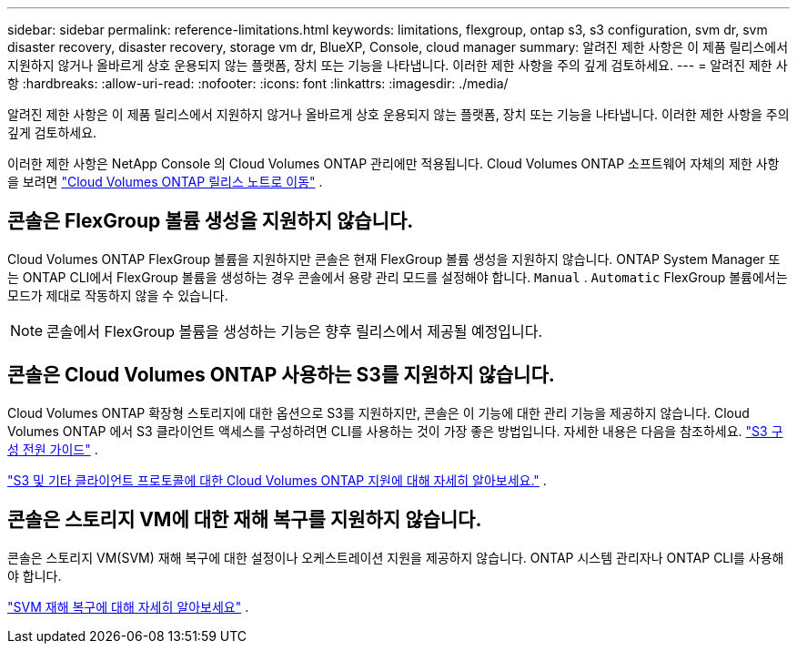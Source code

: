 ---
sidebar: sidebar 
permalink: reference-limitations.html 
keywords: limitations, flexgroup, ontap s3, s3 configuration, svm dr, svm disaster recovery, disaster recovery, storage vm dr, BlueXP, Console, cloud manager 
summary: 알려진 제한 사항은 이 제품 릴리스에서 지원하지 않거나 올바르게 상호 운용되지 않는 플랫폼, 장치 또는 기능을 나타냅니다. 이러한 제한 사항을 주의 깊게 검토하세요. 
---
= 알려진 제한 사항
:hardbreaks:
:allow-uri-read: 
:nofooter: 
:icons: font
:linkattrs: 
:imagesdir: ./media/


[role="lead"]
알려진 제한 사항은 이 제품 릴리스에서 지원하지 않거나 올바르게 상호 운용되지 않는 플랫폼, 장치 또는 기능을 나타냅니다. 이러한 제한 사항을 주의 깊게 검토하세요.

이러한 제한 사항은 NetApp Console 의 Cloud Volumes ONTAP 관리에만 적용됩니다.  Cloud Volumes ONTAP 소프트웨어 자체의 제한 사항을 보려면 https://docs.netapp.com/us-en/cloud-volumes-ontap-relnotes/reference-limitations.html["Cloud Volumes ONTAP 릴리스 노트로 이동"^] .



== 콘솔은 FlexGroup 볼륨 생성을 지원하지 않습니다.

Cloud Volumes ONTAP FlexGroup 볼륨을 지원하지만 콘솔은 현재 FlexGroup 볼륨 생성을 지원하지 않습니다.  ONTAP System Manager 또는 ONTAP CLI에서 FlexGroup 볼륨을 생성하는 경우 콘솔에서 용량 관리 모드를 설정해야 합니다. `Manual` . `Automatic` FlexGroup 볼륨에서는 모드가 제대로 작동하지 않을 수 있습니다.


NOTE: 콘솔에서 FlexGroup 볼륨을 생성하는 기능은 향후 릴리스에서 제공될 예정입니다.



== 콘솔은 Cloud Volumes ONTAP 사용하는 S3를 지원하지 않습니다.

Cloud Volumes ONTAP 확장형 스토리지에 대한 옵션으로 S3를 지원하지만, 콘솔은 이 기능에 대한 관리 기능을 제공하지 않습니다.  Cloud Volumes ONTAP 에서 S3 클라이언트 액세스를 구성하려면 CLI를 사용하는 것이 가장 좋은 방법입니다.  자세한 내용은 다음을 참조하세요. http://docs.netapp.com/ontap-9/topic/com.netapp.doc.pow-s3-cg/home.html["S3 구성 전원 가이드"^] .

link:concept-client-protocols.html["S3 및 기타 클라이언트 프로토콜에 대한 Cloud Volumes ONTAP 지원에 대해 자세히 알아보세요."] .



== 콘솔은 스토리지 VM에 대한 재해 복구를 지원하지 않습니다.

콘솔은 스토리지 VM(SVM) 재해 복구에 대한 설정이나 오케스트레이션 지원을 제공하지 않습니다.  ONTAP 시스템 관리자나 ONTAP CLI를 사용해야 합니다.

link:task-manage-svm-dr.html["SVM 재해 복구에 대해 자세히 알아보세요"] .
